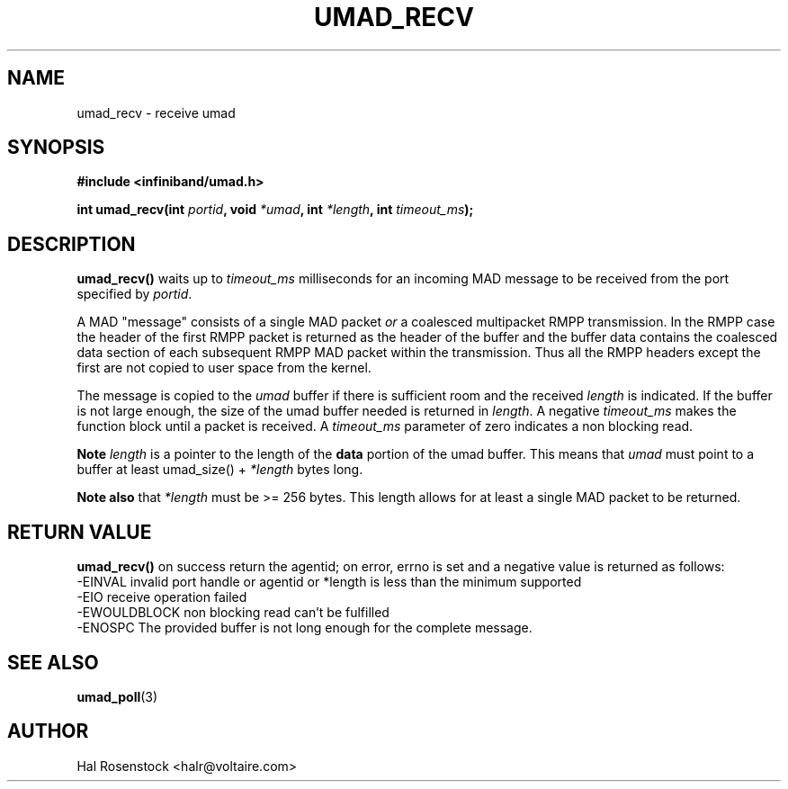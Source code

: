 .\" -*- nroff -*-
.\"
.TH UMAD_RECV 3  "May 11, 2007" "OpenIB" "OpenIB Programmer\'s Manual"
.SH "NAME"
umad_recv \- receive umad
.SH "SYNOPSIS"
.nf
.B #include <infiniband/umad.h>
.sp
.BI "int umad_recv(int " "portid" ", void " "*umad" ", int " "*length" ", int " "timeout_ms");
.fi
.SH "DESCRIPTION"
.B umad_recv()
waits up to
.I timeout_ms\fR
milliseconds for an incoming MAD message to be received from the port specified by
.I portid\fR.

A MAD "message" consists of a single MAD packet
.I or
a coalesced multipacket RMPP transmission.  In the RMPP case the header of the
first RMPP packet is returned as the header of the buffer and the buffer data
contains the coalesced data section of each subsequent RMPP MAD packet within
the transmission.  Thus all the RMPP headers except the first are not copied to
user space from the kernel.

The message is copied to the
.I umad\fR
buffer if there is sufficient room and the received
.I length\fR is indicated.
If the buffer is not large enough, the size of the umad
buffer needed is returned in
.I length\fR.
A negative
.I timeout_ms\fR
makes the function block until a packet is received. A
.I timeout_ms\fR
parameter of zero indicates a non blocking read.

.B Note
.I length
is a pointer to the length of the
.B data
portion of the umad buffer.  This means that
.I umad
must point to a buffer at least umad_size() +
.I *length
bytes long.

.B Note also
that
.I *length\fR
must be >= 256 bytes.  This length allows for at least a single MAD packet to
be returned.

.SH "RETURN VALUE"
.B umad_recv()
on success return the agentid; on error, errno is set and a negative value is
returned as follows:
 -EINVAL      invalid port handle or agentid or *length is less than the minimum supported
 -EIO         receive operation failed
 -EWOULDBLOCK non blocking read can't be fulfilled
 -ENOSPC      The provided buffer is not long enough for the complete message.
.SH "SEE ALSO"
.BR umad_poll (3)
.SH "AUTHOR"
.TP
Hal Rosenstock <halr@voltaire.com>
